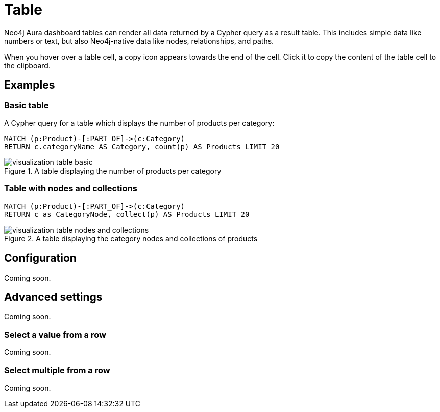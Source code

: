 = Table
:description: The Neo4j Aura dashboard table.


Neo4j Aura dashboard tables can render all data returned by a Cypher query as a result table.
This includes simple data like numbers or text, but also Neo4j-native data like nodes, relationships, and paths.

////
Tables support the following additional features: 

- Automatic pagination of results. 
- Sorting/filtering by clicking on the table headers. 
- Prefixing a column header with `__` (double underscore) will make the column hidden.
- Downloading your data as a CSV file.
////

When you hover over a table cell, a copy icon appears towards the end of the cell.
Click it to copy the content of the table cell to the clipboard.

== Examples

=== Basic table

A Cypher query for a table which displays the number of products per category:

[source,cypher]
----
MATCH (p:Product)-[:PART_OF]->(c:Category)
RETURN c.categoryName AS Category, count(p) AS Products LIMIT 20
----

.A table displaying the number of products per category
image::dashboards/visualization-table-basic.png[]



=== Table with nodes and collections

[source,cypher]
----
MATCH (p:Product)-[:PART_OF]->(c:Category)
RETURN c as CategoryNode, collect(p) AS Products LIMIT 20
----

.A table displaying the category nodes and collections of products
image::dashboards/visualization-table-nodes-and-collections.png[]


== Configuration

Coming soon.


== Advanced settings

Coming soon.

////
[width="100%",cols="12%s,6%,26%,56%",options="header",]
|===
|Name |Type |Default value |Description

|Transpose rows and columns |on/off |off |If set, transposes the rows and columns of the table. This means that each of the returned rows from Neo4j is shown as a column instead of a row.

|Compact table |on/off |off |If set, makes the rows half their normal height and increases the number of rows per page accordingly.

|Relative column sizes |List of numbers |[1, 1, 1, …] |The relative width between each of the columns in the table. For example, if the first column should be twice the width of the 2nd and 3rd, set this to ``[2, 1, 1]''.

|Enable CSV download |on/off |off |If set, displays a button on the bottom right of the table footer. This button lets a user download the complete set of table results (all pages) as a CSV file.

|Override no data message |Text |'Query returned no data.' |Override the message displayed to the user when their query returns no data.

|Auto-run query |on/off |on |If set, automatically runs the query when the report is displayed.
Otherwise, the query is displayed and must be executed manually.

|Report Description |Markdown text | | If set, adds a button to the report header that opens a pop-up.
The pop-up contains the rendered Markdown from this setting.
|===
////

////
== Rule-based styling

Coming soon.

Using the xref::/user-guide/extensions/rule-based-styling.adoc[] menu, the following style rules can be applied to the table: 

- The background color of an entire row in a table. 
- The text color of an entire row in a table. 
- The background color of a single cell in the table. 
- The text color of a single cell in the table.

If a column is hidden (header prefixed with `__` double underscore), it can still be used as an entry point for a styling rule.
////


////
== Report actions

Coming soon.

With the xref:/user-guide/extensions/report-actions.adoc[] extension, tables can be turned into interactive components that set parameters.
Two flavours of report actions for tables exist, see the following sections.
////

=== Select a value from a row

Coming soon.

////
Adding a "cell clicked" action to a table column turns the values in that row into clickable buttons.
When the user clicks on the button, a predefined parameter is set to one of the columns in that row.

image::select-single-table.png[Select a value from a table to be used as a parameter]
////


=== Select multiple from a row

Coming soon.

////
Adding a "row clicked" action to a table prepends each row with a checkbox.
The user can then check one or more boxes to update a dashboard parameter.

[NOTE]
====
Keep in mind that regardless of whether one or more values are selected, the type of the dashboard parameter is a list of values.
The queries using the parameter must ensure that the list type is handled correctly.
====

image::select-multiple-table.png[Select multiple values to be used as a parameter]
////
